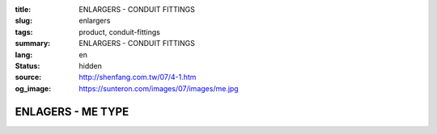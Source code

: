 :title: ENLARGERS - CONDUIT FITTINGS
:slug: enlargers
:tags: product, conduit-fittings
:summary: ENLARGERS - CONDUIT FITTINGS
:lang: en
:status: hidden
:source: http://shenfang.com.tw/07/4-1.htm
:og_image: https://sunteron.com/images/07/images/me.jpg

ENLAGERS - ME TYPE
++++++++++++++++++

.. image:: {filename}/images/07/images/me.jpg
   :name: http://shenfang.com.tw/07/images/ME.JPG
   :alt: product
   :class: img-fluid final-product-image-max-width

.. image:: {filename}/images/07/images/me-1.gif
   :name: http://shenfang.com.tw/07/images/ME-1.gif
   :alt: product
   :class: img-fluid

.. raw:: html

  <p align="right" style="margin-top: 0; margin-bottom: 0"><font size="2">&nbsp;&nbsp;&nbsp;&nbsp;&nbsp;&nbsp;&nbsp;&nbsp;&nbsp;&nbsp;&nbsp;&nbsp;&nbsp;&nbsp;&nbsp;&nbsp;&nbsp;&nbsp;&nbsp;&nbsp;&nbsp;&nbsp;&nbsp;&nbsp;&nbsp;&nbsp;&nbsp;&nbsp;&nbsp;&nbsp;&nbsp;&nbsp;&nbsp;&nbsp;&nbsp;&nbsp;&nbsp;&nbsp;&nbsp;&nbsp;&nbsp;&nbsp;&nbsp;&nbsp;&nbsp;&nbsp;&nbsp;&nbsp;&nbsp;&nbsp;&nbsp;&nbsp;&nbsp;&nbsp;&nbsp;&nbsp;&nbsp;&nbsp;&nbsp;&nbsp;&nbsp;&nbsp;&nbsp;&nbsp;&nbsp;&nbsp;&nbsp;&nbsp;&nbsp;&nbsp;&nbsp;&nbsp;&nbsp;&nbsp;&nbsp;&nbsp;&nbsp;&nbsp;&nbsp;&nbsp;&nbsp;&nbsp;&nbsp;&nbsp;&nbsp;&nbsp;&nbsp;&nbsp;&nbsp;&nbsp;&nbsp;&nbsp;&nbsp;&nbsp;&nbsp;&nbsp;&nbsp;&nbsp;&nbsp;&nbsp;&nbsp;&nbsp;&nbsp;&nbsp;&nbsp;&nbsp;&nbsp;&nbsp;&nbsp;&nbsp;&nbsp;&nbsp;&nbsp;&nbsp;&nbsp;&nbsp;&nbsp;&nbsp;&nbsp;&nbsp;&nbsp;&nbsp;&nbsp;&nbsp;&nbsp;&nbsp;&nbsp;&nbsp;&nbsp;&nbsp;&nbsp;&nbsp;&nbsp;&nbsp;&nbsp;&nbsp;&nbsp;&nbsp;&nbsp;&nbsp;&nbsp;&nbsp;&nbsp;&nbsp;&nbsp;&nbsp;&nbsp;&nbsp;&nbsp;&nbsp;&nbsp;&nbsp;&nbsp;&nbsp;&nbsp;&nbsp;&nbsp;&nbsp;&nbsp;&nbsp;&nbsp;&nbsp;&nbsp;&nbsp;&nbsp;&nbsp;&nbsp;&nbsp;&nbsp;&nbsp;&nbsp;&nbsp;&nbsp;&nbsp; 
  Unit</font><font size="2" face="新細明體">:<span lang="en">±</span>3mm</font></p>
  <table border="0" cellspacing="0" style="border-collapse: collapse" bordercolor="#111111" width="100%" cellpadding="0" id="AutoNumber14">
    <tr>
      <td width="100%">
      <table border="1" cellspacing="0" style="border-collapse: collapse" bordercolor="#111111" width="100%" cellpadding="0" id="AutoNumber15" height="712">
        <tr>
          <td width="12%" rowspan="2" bgcolor="#FFCCCC" height="77">
          <p style="line-height: 150%; margin-top: 0; margin-bottom: 0" align="center">
          <font size="2">SIZE</font></p>
          <p style="line-height: 150%; margin-top: 0; margin-bottom: 0" align="center">
          <font size="2">(IN)</font></td>
          <td width="12%" bgcolor="#FFCCCC" height="31">
          <p style="margin-top: 2; margin-bottom: 0" align="center">       
  <font size="2" face="Arial Narrow">Cast Iron</font></td>
          <td width="12%" bgcolor="#FFCCCC" height="31">
          <p align="center">         
  <font size="2" face="Arial Narrow">Malleable Iron</font></td>
          <td width="12%" rowspan="2" bgcolor="#FFCCCC" height="77">
          <p align="center">         
  <font size="2" face="Arial Narrow">Standard<br>        
          Finishes</font></td>
          <td width="26%" colspan="2" bgcolor="#FFCCCC" height="31">
          <p align="center" style="margin-top: 0; margin-bottom: 0">        
  <font size="2" face="Arial Narrow">Aluminum Alloy</font></td>
          <td width="26%" colspan="2" bgcolor="#FFCCCC" height="31">
          <p align="center">         
          <font size="2" face="Arial Narrow">Dimensions</font></td>
        </tr>
        <tr>
          <td width="12%" bgcolor="#FFCCCC" height="45">
          <p align="center">         
  <font size="2" face="Arial Narrow">Cat. No.</font></td>
          <td width="12%" bgcolor="#FFCCCC" height="45">
          <p align="center">         
  <font size="2" face="Arial Narrow">Cat. No.</font></td>
          <td width="13%" bgcolor="#FFCCCC" height="45">
          <p align="center" style="margin-top: 0; margin-bottom: 0">         
  <font size="2" face="Arial Narrow">Cat. No.</font></td>
          <td width="13%" bgcolor="#FFCCCC" height="45">
          <p align="center" style="margin-top: 0; margin-bottom: 0">         
  <font size="2" face="Arial Narrow">Standard<br>        
          Materials</font></td>
          <td width="13%" align="center" bgcolor="#FFCCCC" height="45">
          <font face="Arial" size="2">A</font></td>
          <td width="13%" align="center" bgcolor="#FFCCCC" height="45">
          <font face="Arial" size="2">B</font></td>
        </tr>
        <tr>
          <td width="12%" height="17">
          <p style="margin-left: 10"><font face="Arial" size="2">3/4<span lang="EN-US">×</span>1/2</font></td>
          <td width="12%" align="center" height="17"><font face="Arial" size="2">ME21</font></td>
          <td width="12%" align="center" height="17"><font face="Arial" size="2">ME21-M</font></td>
          <td width="12%" rowspan="36" height="634">        
  <p style="margin-top: 3; margin-bottom: 0" align="center">       
  <font size="2"><br>       
  </font>       
  <font size="1" face="Arial, Helvetica, sans-serif">Zinc<br>       
  Electroplate<br>       
  </font>       
  <font size="2"><br>       
  </font>       
  <font size="1" face="Arial, Helvetica, sans-serif">H.D.<br>       
  Galvanize<br>       
  　</font></p>  
  <p style="margin-top: 3; margin-bottom: 0" align="center">       
  <font face="Arial, Helvetica, sans-serif" size="1">Dacrotizing</font></p>  
          </td>
          <td width="12%" align="center" height="17"><font face="Arial" size="2">ME21-A</font></td>
          <td width="13%" rowspan="36" height="634">
          <p align="center">       
  <font size="1"><br>      
  </font>      
  <font size="1" face="Arial, Helvetica, sans-serif">6063S<br>      
  Sandcast</font></td>
          <td width="13%" align="center" height="17"><font face="Arial" size="2">43</font></td>
          <td width="13%" align="center" height="17"><font face="Arial" size="2">39</font></td>
        </tr>
        <tr>
          <td width="12%" bgcolor="#FFCCCC" height="17">
          <p style="margin-left: 10"><font face="Arial" size="2">1</font><font face="Arial"><span lang="EN-US"><font size="2">×</font></span><font size="2">1/2</font></font></td>
          <td width="12%" align="center" bgcolor="#FFCCCC" height="17">
          <font face="Arial" size="2">ME31</font></td>
          <td width="12%" align="center" bgcolor="#FFCCCC" height="17">
          <font face="Arial" size="2">ME31-M</font></td>
          <td width="12%" align="center" bgcolor="#FFCCCC" height="17">
          <font face="Arial" size="2">ME31-A</font></td>
          <td width="13%" align="center" bgcolor="#FFCCCC" height="17">
          <font face="Arial" size="2">50</font></td>
          <td width="13%" align="center" bgcolor="#FFCCCC" height="17">
          <font face="Arial" size="2">53</font></td>
        </tr>
        <tr>
          <td width="12%" height="17">
          <p style="margin-left: 10"><font face="Arial" size="2">1<span lang="EN-US">×</span>3/4</font></td>
          <td width="12%" align="center" height="17"><font face="Arial" size="2">ME32</font></td>
          <td width="12%" align="center" height="17"><font face="Arial" size="2">ME32-M</font></td>
          <td width="12%" align="center" height="17"><font face="Arial" size="2">ME32-A</font></td>
          <td width="13%" align="center" height="17"><font face="Arial" size="2">50</font></td>
          <td width="13%" align="center" height="17"><font face="Arial" size="2">53</font></td>
        </tr>
        <tr>
          <td width="12%" bgcolor="#FFCCCC" height="17">
          <p style="margin-left: 10"><font face="Arial" size="2">1-1/4</font><font face="Arial"><span lang="EN-US"><font size="2">×</font></span><font size="2">1/2</font></font></td>
          <td width="12%" align="center" bgcolor="#FFCCCC" height="17">
          <font face="Arial" size="2">ME41</font></td>
          <td width="12%" align="center" bgcolor="#FFCCCC" height="17">
          <font face="Arial" size="2">ME41-M</font></td>
          <td width="12%" align="center" bgcolor="#FFCCCC" height="17">
          <font face="Arial" size="2">ME41-A</font></td>
          <td width="13%" align="center" bgcolor="#FFCCCC" height="17">
          <font face="Arial" size="2">54</font></td>
          <td width="13%" align="center" bgcolor="#FFCCCC" height="17">
          <font face="Arial" size="2">58</font></td>
        </tr>
        <tr>
          <td width="12%" height="17">
          <p style="margin-left: 10"><font face="Arial" size="2">1-1/4</font><font face="Arial"><span lang="EN-US"><font size="2">×</font></span><font size="2">3/4</font></font></td>
          <td width="12%" align="center" height="17"><font face="Arial" size="2">ME42</font></td>
          <td width="12%" align="center" height="17"><font face="Arial" size="2">ME42-M</font></td>
          <td width="12%" align="center" height="17"><font face="Arial" size="2">ME42-A</font></td>
          <td width="13%" align="center" height="17"><font face="Arial" size="2">54</font></td>
          <td width="13%" align="center" height="17"><font face="Arial" size="2">58</font></td>
        </tr>
        <tr>
          <td width="12%" bgcolor="#FFCCCC" height="17">
          <p style="margin-left: 10"><font face="Arial" size="2">1-1/4</font><font face="Arial"><span lang="EN-US"><font size="2">×</font></span><font size="2">1</font></font></td>
          <td width="12%" align="center" bgcolor="#FFCCCC" height="17">
          <font face="Arial" size="2">ME43</font></td>
          <td width="12%" align="center" bgcolor="#FFCCCC" height="17">
          <font face="Arial" size="2">ME43-M</font></td>
          <td width="12%" align="center" bgcolor="#FFCCCC" height="17">
          <font face="Arial" size="2">ME43-A</font></td>
          <td width="13%" align="center" bgcolor="#FFCCCC" height="17">
          <font face="Arial" size="2">54</font></td>
          <td width="13%" align="center" bgcolor="#FFCCCC" height="17">
          <font face="Arial" size="2">58</font></td>
        </tr>
        <tr>
          <td width="12%" height="17">
          <p style="margin-left: 10"><font face="Arial" size="2">1-1/2</font><font face="Arial"><span lang="EN-US"><font size="2">×</font></span><font size="2">1/2</font></font></td>
          <td width="12%" align="center" height="17"><font face="Arial" size="2">ME51</font></td>
          <td width="12%" align="center" height="17"><font face="Arial" size="2">ME51-M</font></td>
          <td width="12%" align="center" height="17"><font face="Arial" size="2">ME51-A</font></td>
          <td width="13%" align="center" height="17"><font face="Arial" size="2">58</font></td>
          <td width="13%" align="center" height="17"><font face="Arial" size="2">70</font></td>
        </tr>
        <tr>
          <td width="12%" bgcolor="#FFCCCC" height="17">
          <p style="margin-left: 10"><font face="Arial" size="2">1-1/2</font><font face="Arial"><span lang="EN-US"><font size="2">×</font></span><font size="2">3/4</font></font></td>
          <td width="12%" align="center" bgcolor="#FFCCCC" height="17">
          <font face="Arial" size="2">ME52</font></td>
          <td width="12%" align="center" bgcolor="#FFCCCC" height="17">
          <font face="Arial" size="2">ME52-M</font></td>
          <td width="12%" align="center" bgcolor="#FFCCCC" height="17">
          <font face="Arial" size="2">ME52-A</font></td>
          <td width="13%" align="center" bgcolor="#FFCCCC" height="17">
          <font face="Arial" size="2">58</font></td>
          <td width="13%" align="center" bgcolor="#FFCCCC" height="17">
          <font face="Arial" size="2">70</font></td>
        </tr>
        <tr>
          <td width="12%" height="17">
          <p style="margin-left: 10"><font face="Arial" size="2">1-1/2</font><font face="Arial"><span lang="EN-US"><font size="2">×</font></span><font size="2">1</font></font></td>
          <td width="12%" align="center" height="17"><font face="Arial" size="2">ME53</font></td>
          <td width="12%" align="center" height="17"><font face="Arial" size="2">ME53-M</font></td>
          <td width="12%" align="center" height="17"><font face="Arial" size="2">ME53-A</font></td>
          <td width="13%" align="center" height="17"><font face="Arial" size="2">58</font></td>
          <td width="13%" align="center" height="17"><font face="Arial" size="2">70</font></td>
        </tr>
        <tr>
          <td width="12%" bgcolor="#FFCCCC" height="17">
          <p style="margin-left: 10"><font face="Arial" size="2">1-1/2</font><font face="Arial"><span lang="EN-US"><font size="2">×</font></span><font size="2">1-1/4</font></font></td>
          <td width="12%" align="center" bgcolor="#FFCCCC" height="17">
          <font face="Arial" size="2">ME54</font></td>
          <td width="12%" align="center" bgcolor="#FFCCCC" height="17">
          <font face="Arial" size="2">ME54-M</font></td>
          <td width="12%" align="center" bgcolor="#FFCCCC" height="17">
          <font face="Arial" size="2">ME54-A</font></td>
          <td width="13%" align="center" bgcolor="#FFCCCC" height="17">
          <font face="Arial" size="2">60</font></td>
          <td width="13%" align="center" bgcolor="#FFCCCC" height="17">
          <font face="Arial" size="2">70</font></td>
        </tr>
        <tr>
          <td width="12%" height="17">
          <p style="margin-left: 10"><font face="Arial" size="2">2</font><font face="Arial"><span lang="EN-US"><font size="2">×</font></span><font size="2">1/2</font></font></td>
          <td width="12%" align="center" height="17"><font face="Arial" size="2">ME61</font></td>
          <td width="12%" align="center" height="17"><font face="Arial" size="2">ME61-M</font></td>
          <td width="12%" align="center" height="17"><font face="Arial" size="2">ME61-A</font></td>
          <td width="13%" align="center" height="17"><font face="Arial" size="2">64</font></td>
          <td width="13%" align="center" height="17"><font face="Arial" size="2">76</font></td>
        </tr>
        <tr>
          <td width="12%" bgcolor="#FFCCCC" height="17">
          <p style="margin-left: 10"><font face="Arial" size="2">2</font><font face="Arial"><span lang="EN-US"><font size="2">×</font></span><font size="2">3/4</font></font></td>
          <td width="12%" align="center" bgcolor="#FFCCCC" height="17">
          <font face="Arial" size="2">ME62</font></td>
          <td width="12%" align="center" bgcolor="#FFCCCC" height="17">
          <font face="Arial" size="2">ME62-M</font></td>
          <td width="12%" align="center" bgcolor="#FFCCCC" height="17">
          <font face="Arial" size="2">ME62-A</font></td>
          <td width="13%" align="center" bgcolor="#FFCCCC" height="17">
          <font face="Arial" size="2">64</font></td>
          <td width="13%" align="center" bgcolor="#FFCCCC" height="17">
          <font face="Arial" size="2">76</font></td>
        </tr>
        <tr>
          <td width="12%" height="17">
          <p style="margin-left: 10"><font face="Arial" size="2">2</font><font face="Arial"><span lang="EN-US"><font size="2">×</font></span><font size="2">1</font></font></td>
          <td width="12%" align="center" height="17"><font face="Arial" size="2">ME63</font></td>
          <td width="12%" align="center" height="17"><font face="Arial" size="2">ME63-M</font></td>
          <td width="12%" align="center" height="17"><font face="Arial" size="2">ME63-A</font></td>
          <td width="13%" align="center" height="17"><font face="Arial" size="2">67</font></td>
          <td width="13%" align="center" height="17"><font face="Arial" size="2">76</font></td>
        </tr>
        <tr>
          <td width="12%" bgcolor="#FFCCCC" height="17">
          <p style="margin-left: 10"><font face="Arial" size="2">2</font><font face="Arial"><span lang="EN-US"><font size="2">×</font></span><font size="2">1-1/4</font></font></td>
          <td width="12%" align="center" bgcolor="#FFCCCC" height="17">
          <font face="Arial" size="2">ME64</font></td>
          <td width="12%" align="center" bgcolor="#FFCCCC" height="17">
          <font face="Arial" size="2">ME64-M</font></td>
          <td width="12%" align="center" bgcolor="#FFCCCC" height="17">
          <font face="Arial" size="2">ME64-A</font></td>
          <td width="13%" align="center" bgcolor="#FFCCCC" height="17">
          <font face="Arial" size="2">67</font></td>
          <td width="13%" align="center" bgcolor="#FFCCCC" height="17">
          <font face="Arial" size="2">76</font></td>
        </tr>
        <tr>
          <td width="12%" height="18">
          <p style="margin-left: 10"><font face="Arial" size="2">2</font><font face="Arial"><span lang="EN-US"><font size="2">×</font></span><font size="2">1-1/2</font></font></td>
          <td width="12%" align="center" height="18"><font face="Arial" size="2">ME65</font></td>
          <td width="12%" align="center" height="18"><font face="Arial" size="2">ME65-M</font></td>
          <td width="12%" align="center" height="18"><font face="Arial" size="2">ME65-A</font></td>
          <td width="13%" align="center" height="18"><font face="Arial" size="2">69</font></td>
          <td width="13%" align="center" height="18"><font face="Arial" size="2">76</font></td>
        </tr>
        <tr>
          <td width="12%" bgcolor="#FFCCCC" height="18">
          <p style="margin-left: 10"><font face="Arial" size="2">2-1/2</font><font face="Arial"><span lang="EN-US"><font size="2">×</font></span><font size="2">1/2</font></font></td>
          <td width="12%" align="center" bgcolor="#FFCCCC" height="18">
          <font face="Arial" size="2">ME71</font></td>
          <td width="12%" align="center" bgcolor="#FFCCCC" height="18">
          <font face="Arial" size="2">ME71-M</font></td>
          <td width="12%" align="center" bgcolor="#FFCCCC" height="18">
          <font face="Arial" size="2">ME71-A</font></td>
          <td width="13%" align="center" bgcolor="#FFCCCC" height="18">
          <font face="Arial" size="2">75</font></td>
          <td width="13%" align="center" bgcolor="#FFCCCC" height="18">
          <font face="Arial" size="2">95</font></td>
        </tr>
        <tr>
          <td width="12%" height="18">
          <p style="margin-left: 10"><font face="Arial" size="2">2-1/2</font><font face="Arial"><span lang="EN-US"><font size="2">×</font></span><font size="2">3/4</font></font></td>
          <td width="12%" align="center" height="18"><font face="Arial" size="2">ME72</font></td>
          <td width="12%" align="center" height="18"><font face="Arial" size="2">ME72-M</font></td>
          <td width="12%" align="center" height="18"><font face="Arial" size="2">ME72-A</font></td>
          <td width="13%" align="center" height="18"><font face="Arial" size="2">75</font></td>
          <td width="13%" align="center" height="18"><font face="Arial" size="2">95</font></td>
        </tr>
        <tr>
          <td width="12%" bgcolor="#FFCCCC" height="18">
          <p style="margin-left: 10"><font face="Arial" size="2">2-1/2</font><font face="Arial"><span lang="EN-US"><font size="2">×</font></span><font size="2">1</font></font></td>
          <td width="12%" align="center" bgcolor="#FFCCCC" height="18">
          <font face="Arial" size="2">ME73</font></td>
          <td width="12%" align="center" bgcolor="#FFCCCC" height="18">
          <font face="Arial" size="2">ME73-M</font></td>
          <td width="12%" align="center" bgcolor="#FFCCCC" height="18">
          <font face="Arial" size="2">ME73-A</font></td>
          <td width="13%" align="center" bgcolor="#FFCCCC" height="18">
          <font face="Arial" size="2">78</font></td>
          <td width="13%" align="center" bgcolor="#FFCCCC" height="18">
          <font face="Arial" size="2">95</font></td>
        </tr>
        <tr>
          <td width="12%" height="18">
          <p style="margin-left: 10"><font face="Arial" size="2">2-1/2</font><font face="Arial"><span lang="EN-US"><font size="2">×</font></span><font size="2">1-1/4</font></font></td>
          <td width="12%" align="center" height="18"><font face="Arial" size="2">ME74</font></td>
          <td width="12%" align="center" height="18"><font face="Arial" size="2">ME74-M</font></td>
          <td width="12%" align="center" height="18"><font face="Arial" size="2">ME74-A</font></td>
          <td width="13%" align="center" height="18"><font face="Arial" size="2">78</font></td>
          <td width="13%" align="center" height="18"><font face="Arial" size="2">95</font></td>
        </tr>
        <tr>
          <td width="12%" bgcolor="#FFCCCC" height="18">
          <p style="margin-left: 10"><font face="Arial" size="2">2-1/2</font><font face="Arial"><span lang="EN-US"><font size="2">×</font></span><font size="2">1-1/2</font></font></td>
          <td width="12%" align="center" bgcolor="#FFCCCC" height="18">
          <font face="Arial" size="2">ME75</font></td>
          <td width="12%" align="center" bgcolor="#FFCCCC" height="18">
          <font face="Arial" size="2">ME75-M</font></td>
          <td width="12%" align="center" bgcolor="#FFCCCC" height="18">
          <font face="Arial" size="2">ME75-A</font></td>
          <td width="13%" align="center" bgcolor="#FFCCCC" height="18">
          <font face="Arial" size="2">80</font></td>
          <td width="13%" align="center" bgcolor="#FFCCCC" height="18">
          <font face="Arial" size="2">95</font></td>
        </tr>
        <tr>
          <td width="12%" height="18">
          <p style="margin-left: 10"><font face="Arial" size="2">2-1/2</font><font face="Arial"><span lang="EN-US"><font size="2">×</font></span><font size="2">2</font></font></td>
          <td width="12%" align="center" height="18"><font face="Arial" size="2">ME76</font></td>
          <td width="12%" align="center" height="18"><font face="Arial" size="2">ME76-M</font></td>
          <td width="12%" align="center" height="18"><font face="Arial" size="2">ME76-A</font></td>
          <td width="13%" align="center" height="18"><font face="Arial" size="2">80</font></td>
          <td width="13%" align="center" height="18"><font face="Arial" size="2">96</font></td>
        </tr>
        <tr>
          <td width="12%" bgcolor="#FFCCCC" height="18">
          <p style="margin-left: 10"><font size="2" face="Arial">3<span lang="EN-US">×</span>1/2</font></td>
          <td width="12%" align="center" bgcolor="#FFCCCC" height="18">
          <font face="Arial" size="2">ME81</font></td>
          <td width="12%" align="center" bgcolor="#FFCCCC" height="18">
          <font face="Arial" size="2">ME81-M</font></td>
          <td width="12%" align="center" bgcolor="#FFCCCC" height="18">
          <font face="Arial" size="2">ME81-A</font></td>
          <td width="13%" align="center" bgcolor="#FFCCCC" height="18">
          <font face="Arial" size="2">80</font></td>
          <td width="13%" align="center" bgcolor="#FFCCCC" height="18">
          <font face="Arial" size="2">115</font></td>
        </tr>
        <tr>
          <td width="12%" height="18">
          <p style="margin-left: 10"><font size="2" face="Arial">3<span lang="EN-US">×</span>3/4</font></td>
          <td width="12%" align="center" height="18"><font face="Arial" size="2">ME82</font></td>
          <td width="12%" align="center" height="18"><font face="Arial" size="2">ME82-M</font></td>
          <td width="12%" align="center" height="18"><font face="Arial" size="2">ME82-A</font></td>
          <td width="13%" align="center" height="18"><font face="Arial" size="2">80</font></td>
          <td width="13%" align="center" height="18"><font face="Arial" size="2">115</font></td>
        </tr>
        <tr>
          <td width="12%" bgcolor="#FFCCCC" height="18">
          <p style="margin-left: 10"><font size="2" face="Arial">3<span lang="EN-US">×</span>1</font></td>
          <td width="12%" align="center" bgcolor="#FFCCCC" height="18">
          <font face="Arial" size="2">ME83</font></td>
          <td width="12%" align="center" bgcolor="#FFCCCC" height="18">
          <font face="Arial" size="2">ME83-M</font></td>
          <td width="12%" align="center" bgcolor="#FFCCCC" height="18">
          <font face="Arial" size="2">ME83-A</font></td>
          <td width="13%" align="center" bgcolor="#FFCCCC" height="18">
          <font face="Arial" size="2">80</font></td>
          <td width="13%" align="center" bgcolor="#FFCCCC" height="18">
          <font face="Arial" size="2">115</font></td>
        </tr>
        <tr>
          <td width="12%" height="18">
          <p style="margin-left: 10"><font size="2" face="Arial">3<span lang="EN-US">×</span>1-1/4</font></td>
          <td width="12%" align="center" height="18"><font face="Arial" size="2">ME84</font></td>
          <td width="12%" align="center" height="18"><font face="Arial" size="2">ME84-M</font></td>
          <td width="12%" align="center" height="18"><font face="Arial" size="2">ME84-A</font></td>
          <td width="13%" align="center" height="18"><font face="Arial" size="2">80</font></td>
          <td width="13%" align="center" height="18"><font face="Arial" size="2">115</font></td>
        </tr>
        <tr>
          <td width="12%" bgcolor="#FFCCCC" height="18">
          <p style="margin-left: 10"><font size="2" face="Arial">3<span lang="EN-US">×</span>1-1/2</font></td>
          <td width="12%" align="center" bgcolor="#FFCCCC" height="18">
          <font face="Arial" size="2">ME85</font></td>
          <td width="12%" align="center" bgcolor="#FFCCCC" height="18">
          <font face="Arial" size="2">ME85-M</font></td>
          <td width="12%" align="center" bgcolor="#FFCCCC" height="18">
          <font face="Arial" size="2">ME85-A</font></td>
          <td width="13%" align="center" bgcolor="#FFCCCC" height="18">
          <font face="Arial" size="2">80</font></td>
          <td width="13%" align="center" bgcolor="#FFCCCC" height="18">
          <font face="Arial" size="2">115</font></td>
        </tr>
        <tr>
          <td width="12%" height="18">
          <p style="margin-left: 10"><font size="2" face="Arial">3<span lang="EN-US">×</span>2</font></td>
          <td width="12%" align="center" height="18"><font face="Arial" size="2">ME86</font></td>
          <td width="12%" align="center" height="18"><font face="Arial" size="2">ME86-M</font></td>
          <td width="12%" align="center" height="18"><font face="Arial" size="2">ME86-A</font></td>
          <td width="13%" align="center" height="18"><font face="Arial" size="2">85</font></td>
          <td width="13%" align="center" height="18"><font face="Arial" size="2">115</font></td>
        </tr>
        <tr>
          <td width="12%" bgcolor="#FFCCCC" height="18">
          <p style="margin-left: 10"><font size="2" face="Arial">3<span lang="EN-US">×</span>2-1/2</font></td>
          <td width="12%" align="center" bgcolor="#FFCCCC" height="18">
          <font face="Arial" size="2">ME87</font></td>
          <td width="12%" align="center" bgcolor="#FFCCCC" height="18">
          <font face="Arial" size="2">ME87-M</font></td>
          <td width="12%" align="center" bgcolor="#FFCCCC" height="18">
          <font face="Arial" size="2">ME87-A</font></td>
          <td width="13%" align="center" bgcolor="#FFCCCC" height="18">
          <font face="Arial" size="2">85</font></td>
          <td width="13%" align="center" bgcolor="#FFCCCC" height="18">
          <font face="Arial" size="2">115</font></td>
        </tr>
        <tr>
          <td width="12%" height="18">
          <p style="margin-left: 10"><font size="2" face="Arial">4<span lang="EN-US">×</span>1/2</font></td>
          <td width="12%" align="center" height="18"><font face="Arial" size="2">ME91</font></td>
          <td width="12%" align="center" height="18"><font face="Arial" size="2">ME91-M</font></td>
          <td width="12%" align="center" height="18"><font face="Arial" size="2">ME91-A</font></td>
          <td width="13%" align="center" height="18"><font face="Arial" size="2">85</font></td>
          <td width="13%" align="center" height="18"><font face="Arial" size="2">140</font></td>
        </tr>
        <tr>
          <td width="12%" bgcolor="#FFCCCC" height="18">
          <p style="margin-left: 10"><font size="2" face="Arial">4<span lang="EN-US">×</span>3/4</font></td>
          <td width="12%" align="center" bgcolor="#FFCCCC" height="18">
          <font face="Arial" size="2">ME92</font></td>
          <td width="12%" align="center" bgcolor="#FFCCCC" height="18">
          <font face="Arial" size="2">ME92-M</font></td>
          <td width="12%" align="center" bgcolor="#FFCCCC" height="18">
          <font face="Arial" size="2">ME92-A</font></td>
          <td width="13%" align="center" bgcolor="#FFCCCC" height="18">
          <font face="Arial" size="2">85</font></td>
          <td width="13%" align="center" bgcolor="#FFCCCC" height="18">
          <font face="Arial" size="2">140</font></td>
        </tr>
        <tr>
          <td width="12%" height="18">
          <p style="margin-left: 10"><font size="2" face="Arial">4<span lang="EN-US">×</span>1</font></td>
          <td width="12%" align="center" height="18"><font face="Arial" size="2">ME93</font></td>
          <td width="12%" align="center" height="18"><font face="Arial" size="2">ME93-M</font></td>
          <td width="12%" align="center" height="18"><font face="Arial" size="2">ME93-A</font></td>
          <td width="13%" align="center" height="18"><font face="Arial" size="2">85</font></td>
          <td width="13%" align="center" height="18"><font face="Arial" size="2">140</font></td>
        </tr>
        <tr>
          <td width="12%" bgcolor="#FFCCCC" height="18">
          <p style="margin-left: 10"><font size="2" face="Arial">4<span lang="EN-US">×</span>1-1/4</font></td>
          <td width="12%" align="center" bgcolor="#FFCCCC" height="18">
          <font face="Arial" size="2">ME94</font></td>
          <td width="12%" align="center" bgcolor="#FFCCCC" height="18">
          <font face="Arial" size="2">ME94-M</font></td>
          <td width="12%" align="center" bgcolor="#FFCCCC" height="18">
          <font face="Arial" size="2">ME94-A</font></td>
          <td width="13%" align="center" bgcolor="#FFCCCC" height="18">
          <font face="Arial" size="2">85</font></td>
          <td width="13%" align="center" bgcolor="#FFCCCC" height="18">
          <font face="Arial" size="2">140</font></td>
        </tr>
        <tr>
          <td width="12%" height="18">
          <p style="margin-left: 10"><font size="2" face="Arial">4<span lang="EN-US">×</span>1-1/2</font></td>
          <td width="12%" align="center" height="18"><font face="Arial" size="2">ME95</font></td>
          <td width="12%" align="center" height="18"><font face="Arial" size="2">ME95-M</font></td>
          <td width="12%" align="center" height="18"><font face="Arial" size="2">ME95-A</font></td>
          <td width="13%" align="center" height="18"><font face="Arial" size="2">89</font></td>
          <td width="13%" align="center" height="18"><font face="Arial" size="2">140</font></td>
        </tr>
        <tr>
          <td width="12%" bgcolor="#FFCCCC" height="18">
          <p style="margin-left: 10"><font size="2" face="Arial">4<span lang="EN-US">×</span>2</font></td>
          <td width="12%" align="center" bgcolor="#FFCCCC" height="18">
          <font face="Arial" size="2">ME96</font></td>
          <td width="12%" align="center" bgcolor="#FFCCCC" height="18">
          <font face="Arial" size="2">ME96-M</font></td>
          <td width="12%" align="center" bgcolor="#FFCCCC" height="18">
          <font face="Arial" size="2">ME96-A</font></td>
          <td width="13%" align="center" bgcolor="#FFCCCC" height="18">
          <font face="Arial" size="2">89</font></td>
          <td width="13%" align="center" bgcolor="#FFCCCC" height="18">
          <font face="Arial" size="2">140</font></td>
        </tr>
        <tr>
          <td width="12%" height="18">
          <p style="margin-left: 10"><font size="2" face="Arial">4<span lang="EN-US">×</span>2-1/2</font></td>
          <td width="12%" align="center" height="18"><font face="Arial" size="2">ME97</font></td>
          <td width="12%" align="center" height="18"><font face="Arial" size="2">ME97-M</font></td>
          <td width="12%" align="center" height="18"><font face="Arial" size="2">ME97-A</font></td>
          <td width="13%" align="center" height="18"><font face="Arial" size="2">89</font></td>
          <td width="13%" align="center" height="18"><font face="Arial" size="2">140</font></td>
        </tr>
        <tr>
          <td width="12%" bgcolor="#FFCCCC" height="18">
          <p style="margin-left: 10"><font size="2" face="Arial">4<span lang="EN-US">×</span>3</font></td>
          <td width="12%" align="center" bgcolor="#FFCCCC" height="18">
          <font face="Arial" size="2">ME98</font></td>
          <td width="12%" align="center" bgcolor="#FFCCCC" height="18">
          <font face="Arial" size="2">ME98-M</font></td>
          <td width="12%" align="center" bgcolor="#FFCCCC" height="18">
          <font face="Arial" size="2">ME98-A</font></td>
          <td width="13%" align="center" bgcolor="#FFCCCC" height="18">
          <font face="Arial" size="2">90</font></td>
          <td width="13%" align="center" bgcolor="#FFCCCC" height="18">
          <font face="Arial" size="2">140</font></td>
        </tr>
      </table>
      </td>
    </tr>
  </table>

